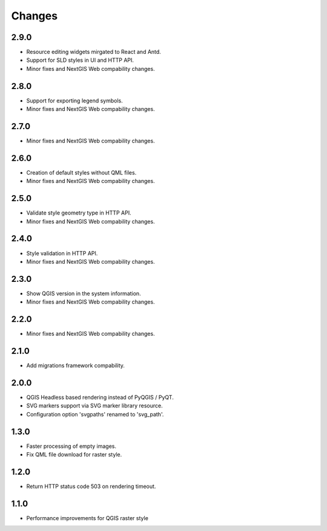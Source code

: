 Changes
=======

2.9.0
-----

- Resource editing widgets mirgated to React and Antd.
- Support for SLD styles in UI and HTTP API.
- Minor fixes and NextGIS Web compability changes.


2.8.0
-----

- Support for exporting legend symbols.
- Minor fixes and NextGIS Web compability changes.


2.7.0
-----

- Minor fixes and NextGIS Web compability changes.


2.6.0
-----

- Creation of default styles without QML files.
- Minor fixes and NextGIS Web compability changes.


2.5.0
-----

- Validate style geometry type in HTTP API.
- Minor fixes and NextGIS Web compability changes.


2.4.0
-----

- Style validation in HTTP API.
- Minor fixes and NextGIS Web compability changes.


2.3.0
-----

- Show QGIS version in the system information.
- Minor fixes and NextGIS Web compability changes.


2.2.0
-----

- Minor fixes and NextGIS Web compability changes.


2.1.0
-----

- Add migrations framework compability.


2.0.0
-----

- QGIS Headless based rendering instead of PyQGIS / PyQT.
- SVG markers support via SVG marker library resource.
- Configuration option 'svgpaths' renamed to 'svg_path'.


1.3.0
-----

- Faster processing of empty images.
- Fix QML file download for raster style.


1.2.0
-----

- Return HTTP status code 503 on rendering timeout.


1.1.0
-----

- Performance improvements for QGIS raster style

